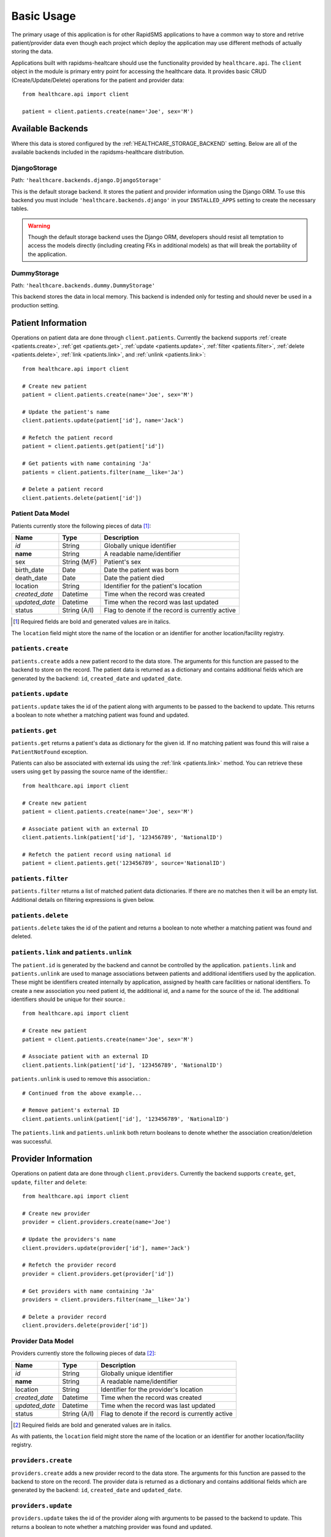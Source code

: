 Basic Usage
====================================

The primary usage of this application is for other RapidSMS applications to have
a common way to store and retrive patient/provider data even though each project
which deploy the application may use different methods of actually storing the
data.

Applications built with rapidsms-healtcare should use the functionality provided
by ``healthcare.api``. The ``client`` object in the module is primary entry point
for accessing the healthcare data. It provides basic CRUD (Create/Update/Delete)
operations for the patient and provider data::

    from healthcare.api import client

    patient = client.patients.create(name='Joe', sex='M')


Available Backends
------------------------------------

Where this data is stored configured by the :ref:`HEALTHCARE_STORAGE_BACKEND` setting. Below are
all of the available backends included in the rapidsms-healthcare distribution.


.. _DjangoStorage:

DjangoStorage
____________________________________

Path: ``'healthcare.backends.django.DjangoStorage'``

This is the default storage backend. It stores the patient and provider information using the
Django ORM. To use this backend you must include ``'healthcare.backends.django'`` in your
``INSTALLED_APPS`` setting to create the necessary tables.

.. warning::

    Though the default storage backend uses the Django ORM, developers should resist
    all temptation to access the models directly (including creating FKs in additional models)
    as that will break the portability of the application.


.. _DummyStorage:

DummyStorage
____________________________________

Path: ``'healthcare.backends.dummy.DummyStorage'``

This backend stores the data in local memory. This backend is indended only for testing and
should never be used in a production setting.


Patient Information
------------------------------------

Operations on patient data are done through ``client.patients``. Currently the backend supports
:ref:`create <patients.create>`, :ref:`get <patients.get>`, :ref:`update <patients.update>`,
:ref:`filter <patients.filter>`, :ref:`delete <patients.delete>`, :ref:`link <patients.link>`,
and :ref:`unlink <patients.link>`::

    from healthcare.api import client

    # Create new patient
    patient = client.patients.create(name='Joe', sex='M')

    # Update the patient's name
    client.patients.update(patient['id'], name='Jack')

    # Refetch the patient record
    patient = client.patients.get(patient['id'])

    # Get patients with name containing 'Ja'
    patients = client.patients.filter(name__like='Ja')

    # Delete a patient record
    client.patients.delete(patient['id'])


.. _PATIENT_DATA_MODEL:

Patient Data Model
____________________________________

Patients currently store the following pieces of data [#f1]_:

==============  ==============  ==============
Name            Type            Description
==============  ==============  ==============
*id*            String          Globally unique identifier
**name**        String          A readable name/identifier
sex             String (M/F)    Patient's sex
birth_date      Date            Date the patient was born
death_date      Date            Date the patient died
location        String          Identifier for the patient's location
*created_date*  Datetime        Time when the record was created
*updated_date*  Datetime        Time when the record was last updated
status          String (A/I)    Flag to denote if the record is currently active
==============  ==============  ==============

.. [#f1] Required fields are bold and generated values are in italics.

The ``location`` field might store the name of the location or an identifier for
another location/facility registry.

.. _patients.create:

``patients.create``
____________________________________

``patients.create`` adds a new patient record to the data store. The arguments for this
function are passed to the backend to store on the record. The patient data is returned
as a dictionary and contains additional fields which are generated by the backend: ``id``,
``created_date`` and ``updated_date``.

.. _patients.update:

``patients.update``
______________________________________________

``patients.update`` takes the id of the patient along with arguments to be passed to the
backend to update. This returns a boolean to note whether a matching patient was found
and updated.

.. _patients.get:

``patients.get``
______________________________________________

``patients.get`` returns a patient's data as dictionary for the given id. If no matching
patient was found this will raise a ``PatientNotFound`` exception.

Patients can also be associated with external ids using the :ref:`link <patients.link>` method. You
can retrieve these users using ``get`` by passing the source name of the identifier.::

    from healthcare.api import client

    # Create new patient
    patient = client.patients.create(name='Joe', sex='M')

    # Associate patient with an external ID
    client.patients.link(patient['id'], '123456789', 'NationalID')

    # Refetch the patient record using national id
    patient = client.patients.get('123456789', source='NationalID')


.. _patients.filter:

``patients.filter``
______________________________________________

``patients.filter`` returns a list of matched patient data dictionaries. If there are no
matches then it will be an empty list. Additional details on filtering expressions is
given below.

.. _patients.delete:

``patients.delete``
______________________________________________

``patients.delete`` takes the id of the patient and returns a boolean to note whether a
matching patient was found and deleted.

.. _patients.link:

``patients.link`` and ``patients.unlink``
______________________________________________

The ``patient.id`` is generated by the backend and cannot be controlled by the application.
``patients.link`` and ``patients.unlink`` are used to manage associations between patients
and additional identifiers used by the application. These might be identifiers created internally
by application, assigned by health care facilities or national identifiers. To create a new
association you need patient id, the additional id, and a name for the source of the id. The
additional identifiers should be unique for their source.::

    from healthcare.api import client

    # Create new patient
    patient = client.patients.create(name='Joe', sex='M')

    # Associate patient with an external ID
    client.patients.link(patient['id'], '123456789', 'NationalID')

``patients.unlink`` is used to remove this association.::

    # Continued from the above example...

    # Remove patient's external ID
    client.patients.unlink(patient['id'], '123456789', 'NationalID')

The ``patients.link`` and ``patients.unlink`` both return booleans to denote whether the
association creation/deletion was successful.


Provider Information
------------------------------------

Operations on patient data are done through ``client.providers``. Currently the backend supports
``create``, ``get``, ``update``, ``filter`` and ``delete``::

    from healthcare.api import client

    # Create new provider
    provider = client.providers.create(name='Joe')

    # Update the providers's name
    client.providers.update(provider['id'], name='Jack')

    # Refetch the provider record
    provider = client.providers.get(provider['id'])

    # Get providers with name containing 'Ja'
    providers = client.providers.filter(name__like='Ja')

    # Delete a provider record
    client.providers.delete(provider['id'])


.. _PROVIDER_DATA_MODEL:

Provider Data Model
____________________________________

Providers currently store the following pieces of data [#f2]_:

==============  ==============  ==============
Name            Type            Description
==============  ==============  ==============
*id*            String          Globally unique identifier
**name**        String          A readable name/identifier
location        String          Identifier for the provider's location
*created_date*  Datetime        Time when the record was created
*updated_date*  Datetime        Time when the record was last updated
status          String (A/I)    Flag to denote if the record is currently active
==============  ==============  ==============

.. [#f2] Required fields are bold and generated values are in italics.

As with patients, the ``location`` field might store the name of the location
or an identifier for another location/facility registry.


``providers.create``
____________________________________

``providers.create`` adds a new provider record to the data store. The arguments for this
function are passed to the backend to store on the record. The provider data is returned
as a dictionary and contains additional fields which are generated by the backend: ``id``,
``created_date`` and ``updated_date``.


``providers.update``
____________________________________

``providers.update`` takes the id of the provider along with arguments to be passed to the
backend to update. This returns a boolean to note whether a matching provider was found
and updated.


``providers.get``
____________________________________

``providers.get`` returns a provider's data as dictionary for the given id. If no matching
provider was found this will raise a ``ProviderNotFound`` exception.


``providers.filter``
____________________________________

``providers.filter`` returns a list of matched provider data dictionaries. If there are no
matches then it will be an empty list. Additional details on filtering expressions is
given below.


``providers.delete``
____________________________________

``providers.delete`` takes the id of the provider and returns a boolean to note whether a
matching provider was found and deleted.


Filter Expressions
------------------------------------

Both the patient and provider APIs support filtering the data by the fields in their
respective models. The lookup expressions are modeled after the lookup types in
the ORM. Unlike the Django ORM, there is no support for join-like expressions in the lookups.


``exact``
____________________________________

``exact`` is the default lookup type. As the name implies it requires an exact match between
the field and given value.::

    patients = client.providers.filter(name='Joe')
    providers = client.providers.filter(name__exact='Joe')


``like``
____________________________________

The ``like`` lookup is a containment expression for string-type fields. For instance,
this would be used to find data with a partial name match.::

    patients = client.providers.filter(name__like='J')
    providers = client.providers.filter(name__like='J')


``in``
____________________________________

An ``in`` expression is an exact match for a list of values. This lookup might be used
to find a set of patients where you know all of their names.::

    patients = client.providers.filter(name__in=['Joe', 'Jane'])
    providers = client.providers.filter(name__in=['Joe', 'Jane'])


``lt`` and ``lte``
____________________________________

Similar to the ORM, the ``lt`` and ``lte`` expressions are inequality expressions. These
are used to find data either strictly less than or less than or equal to a given value
respectively.::

    import datetime

    patients = client.providers.filter(updated_date__lt=datetime.datetime.now())
    providers = client.providers.filter(updated_date__lte=datetime.datetime.now())


``gt`` and ``gte``
____________________________________

``gt`` and ``gte`` expressions are inequality expressions. These are used to find
data either strictly greater than or greater than or equal to a given value respectively.::

    import datetime

    patients = client.providers.filter(updated_date__lt=datetime.datetime.now())
    providers = client.providers.filter(updated_date__lte=datetime.datetime.now())